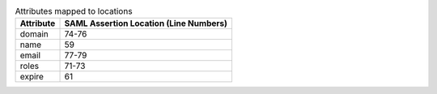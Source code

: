 
.. table:: Attributes mapped to locations

   +-----------+----------------------------------------+
   | Attribute | SAML Assertion Location (Line Numbers) |
   +===========+========================================+
   | domain    | 74-76                                  |
   +-----------+----------------------------------------+
   | name      | 59                                     |
   +-----------+----------------------------------------+
   | email     | 77-79                                  |
   +-----------+----------------------------------------+
   | roles     | 71-73                                  |
   +-----------+----------------------------------------+
   | expire    | 61                                     |
   +-----------+----------------------------------------+
